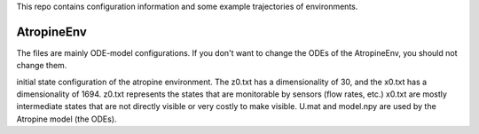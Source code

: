 This repo contains configuration information and some example trajectories of environments.

AtropineEnv
-----------

The files are mainly ODE-model configurations. If you don't want to change the ODEs of the AtropineEnv, you should not change them.

initial state configuration of the atropine environment. The z0.txt has a dimensionality of 30, and the x0.txt has a dimensionality of 1694. z0.txt represents the states that are monitorable by sensors (flow rates, etc.) x0.txt are mostly intermediate states that are not directly visible or very costly to make visible. U.mat and model.npy are used by the Atropine model (the ODEs).